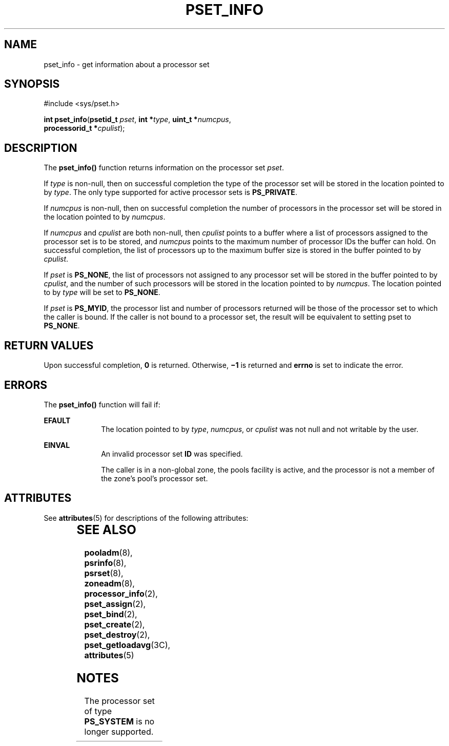 '\" te
.\" Copyright (c) 20034, Sun Microsystems, Inc.  All Rights Reserved.
.\" The contents of this file are subject to the terms of the Common Development and Distribution License (the "License").  You may not use this file except in compliance with the License.
.\" You can obtain a copy of the license at usr/src/OPENSOLARIS.LICENSE or http://www.opensolaris.org/os/licensing.  See the License for the specific language governing permissions and limitations under the License.
.\" When distributing Covered Code, include this CDDL HEADER in each file and include the License file at usr/src/OPENSOLARIS.LICENSE.  If applicable, add the following below this CDDL HEADER, with the fields enclosed by brackets "[]" replaced with your own identifying information: Portions Copyright [yyyy] [name of copyright owner]
.TH PSET_INFO 2 "Jun 28, 2004"
.SH NAME
pset_info \- get information about a processor set
.SH SYNOPSIS
.LP
.nf
#include <sys/pset.h>

\fBint\fR \fBpset_info\fR(\fBpsetid_t\fR \fIpset\fR, \fBint *\fR\fItype\fR, \fBuint_t *\fR\fInumcpus\fR,
     \fBprocessorid_t *\fR\fIcpulist\fR);
.fi

.SH DESCRIPTION
.sp
.LP
The \fBpset_info()\fR function returns information on the processor set
\fIpset\fR.
.sp
.LP
If \fItype\fR is non-null, then on successful completion the type of the
processor set will be stored in the location pointed to by \fItype\fR. The only
type supported for active processor sets is \fBPS_PRIVATE\fR.
.sp
.LP
If \fInumcpus\fR is non-null, then on successful completion the number of
processors in the processor set will be stored in the location pointed to by
\fInumcpus\fR.
.sp
.LP
If \fInumcpus\fR and \fIcpulist\fR are both non-null, then \fIcpulist\fR points
to a buffer where a list of processors assigned to the processor set is to be
stored, and \fInumcpus\fR points to the maximum number of processor IDs the
buffer can hold. On successful completion, the list of processors up to the
maximum buffer size is stored in the buffer pointed to by \fIcpulist\fR.
.sp
.LP
If \fIpset\fR is \fBPS_NONE\fR, the list of processors not assigned to any
processor set will be stored in the buffer pointed to by \fIcpulist\fR, and the
number of such processors will be stored in the location pointed to by
\fInumcpus\fR. The location pointed to by \fItype\fR will be set to
\fBPS_NONE\fR.
.sp
.LP
If \fIpset\fR is \fBPS_MYID\fR, the processor list and number of processors
returned will be those of the processor set to which the caller is bound. If
the caller is not bound to a processor set, the result will be equivalent to
setting pset to \fBPS_NONE\fR.
.SH RETURN VALUES
.sp
.LP
Upon successful completion, \fB0\fR is returned. Otherwise, \fB\(mi1\fR is
returned and \fBerrno\fR is set to indicate the error.
.SH ERRORS
.sp
.LP
The \fBpset_info()\fR function will fail if:
.sp
.ne 2
.na
\fB\fBEFAULT\fR\fR
.ad
.RS 10n
The location pointed to by \fItype\fR, \fInumcpus\fR, or \fIcpulist\fR was not
null and not writable by the user.
.RE

.sp
.ne 2
.na
\fB\fBEINVAL\fR\fR
.ad
.RS 10n
An invalid processor set \fBID\fR was specified.
.sp
The caller is in a non-global zone, the pools facility is active, and the
processor is not a member of the zone's pool's processor set.
.RE

.SH ATTRIBUTES
.sp
.LP
See \fBattributes\fR(5) for descriptions of the following attributes:
.sp

.sp
.TS
box;
c | c
l | l .
ATTRIBUTE TYPE	ATTRIBUTE VALUE
_
Interface Stability	Stable
_
MT-Level	Async-Signal-Safe
.TE

.SH SEE ALSO
.sp
.LP
\fBpooladm\fR(8), \fBpsrinfo\fR(8), \fBpsrset\fR(8), \fBzoneadm\fR(8),
\fBprocessor_info\fR(2), \fBpset_assign\fR(2), \fBpset_bind\fR(2),
\fBpset_create\fR(2), \fBpset_destroy\fR(2), \fBpset_getloadavg\fR(3C),
\fBattributes\fR(5)
.SH NOTES
.sp
.LP
The processor set of type \fBPS_SYSTEM\fR is no longer supported.
